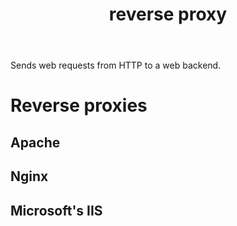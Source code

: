 :PROPERTIES:
:ID:       a1c0773a-1d04-4e44-a42d-e9784b5ee085
:END:
#+title: reverse proxy

Sends web requests from HTTP to a web backend.

* Reverse proxies
** Apache
** Nginx
** Microsoft's IIS
